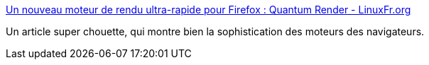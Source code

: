 :jbake-type: post
:jbake-status: published
:jbake-title: Un nouveau moteur de rendu ultra-rapide pour Firefox : Quantum Render - LinuxFr.org
:jbake-tags: web,firefox,software,architecture,_mois_nov.,_année_2017
:jbake-date: 2017-11-17
:jbake-depth: ../
:jbake-uri: shaarli/1510918759000.adoc
:jbake-source: https://nicolas-delsaux.hd.free.fr/Shaarli?searchterm=https%3A%2F%2Flinuxfr.org%2Fnews%2Fun-nouveau-moteur-de-rendu-ultra-rapide-pour-firefox-quantum-render&searchtags=web+firefox+software+architecture+_mois_nov.+_ann%C3%A9e_2017
:jbake-style: shaarli

https://linuxfr.org/news/un-nouveau-moteur-de-rendu-ultra-rapide-pour-firefox-quantum-render[Un nouveau moteur de rendu ultra-rapide pour Firefox : Quantum Render - LinuxFr.org]

Un article super chouette, qui montre bien la sophistication des moteurs des navigateurs.
